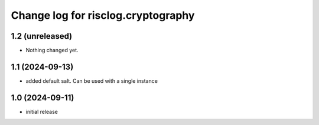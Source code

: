 ===================================
Change log for risclog.cryptography
===================================


1.2 (unreleased)
================

- Nothing changed yet.


1.1 (2024-09-13)
================

- added default salt. Can be used with a single instance


1.0 (2024-09-11)
================

* initial release

